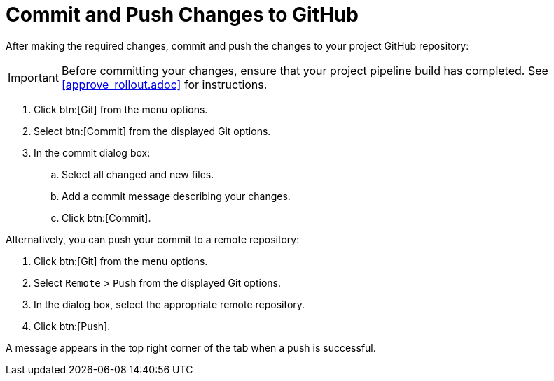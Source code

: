 [#commit_sb-{context}]
= Commit and Push Changes to GitHub

After making the required changes, commit and push the changes to your project GitHub repository:

IMPORTANT: Before committing your changes, ensure that your project pipeline build has completed. See <<approve_rollout.adoc>> for instructions.

. Click btn:[Git] from the menu options.

. Select btn:[Commit] from the displayed Git options.

. In the commit dialog box:

.. Select all changed and new files.

.. Add a commit message describing your changes.

.. Click btn:[Commit].

Alternatively, you can push your commit to a remote repository:

. Click btn:[Git] from the menu options.

. Select `Remote` > `Push` from the displayed Git options.

. In the dialog box, select the appropriate remote repository.

. Click btn:[Push].

A message appears in the top right corner of the tab when a push is successful.
